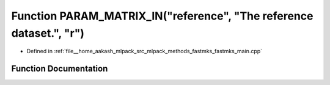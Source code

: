 .. _exhale_function_fastmks__main_8cpp_1a3bc5c23173b194fd6dd4117dcf7d6800:

Function PARAM_MATRIX_IN("reference", "The reference dataset.", "r")
====================================================================

- Defined in :ref:`file__home_aakash_mlpack_src_mlpack_methods_fastmks_fastmks_main.cpp`


Function Documentation
----------------------


.. doxygenfunction:: PARAM_MATRIX_IN("reference", "The reference dataset.", "r")
